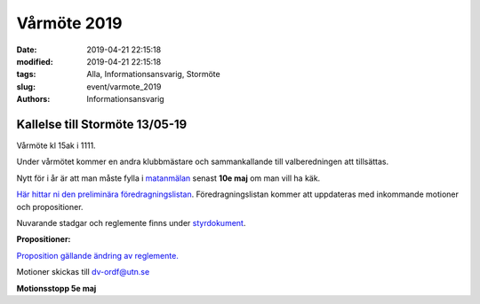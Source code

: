 Vårmöte 2019
#############

:date: 2019-04-21 22:15:18
:modified: 2019-04-21 22:15:18
:tags: Alla, Informationsansvarig, Stormöte
:slug: event/varmote_2019
:authors: Informationsansvarig


**Kallelse till Stormöte 13/05-19**
==========================================================================
Vårmöte kl 15ak i 1111.

Under vårmötet kommer en andra klubbmästare och sammankallande till valberedningen att
tillsättas.

Nytt för i år är att man måste fylla i `matanmälan <https://forms.gle/3WWNApF4bcqqnXWi6>`__ senast **10e maj** om man vill ha käk.

`Här hittar ni den preliminära föredragningslistan <https://drive.google.com/a/utn.se/file/d/1c0kTa5kM81UO_8LisonpRawUO5nBAOaU/view?usp=sharing>`__. Föredragningslistan kommer att uppdateras
med inkommande motioner och propositioner.

Nuvarande stadgar och reglemente finns under `styrdokument <http://www.datavetenskap.nu/foreningar/ud-2/arkiv/>`__.

**Propositioner:**

`Proposition gällande ändring av reglemente. <https://docs.google.com/document/d/1SgzFPmVQ8k6q2-Sgo0ygWdeMmt4Q7fjvsvGPp83UNZk/edit?usp=sharing>`__

Motioner skickas till dv-ordf@utn.se

**Motionsstopp 5e maj**
